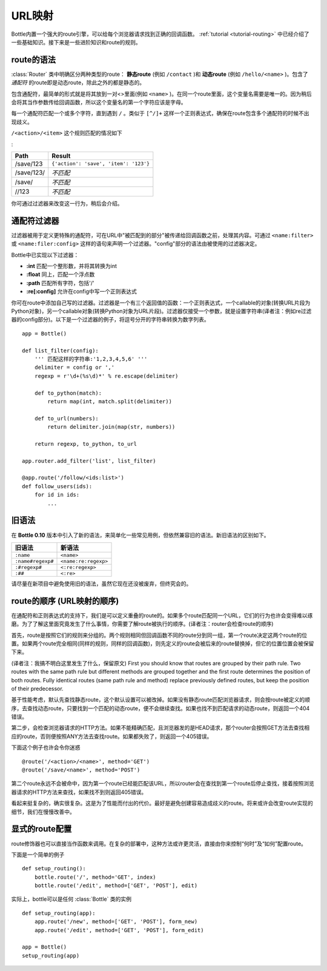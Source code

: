 ================================================================================
URL映射
================================================================================

Bottle内置一个强大的route引擎，可以给每个浏览器请求找到正确的回调函数。 :ref:`tutorial <tutorial-routing>` 中已经介绍了一些基础知识。接下来是一些进阶知识和route的规则。

route的语法
--------------------------------------------------------------------------------

:class:`Router` 类中明确区分两种类型的route： **静态route** (例如 ``/contact`` )和 **动态route** (例如 ``/hello/<name>`` )。包含了 *通配符* 的route即是动态route，除此之外的都是静态的。

.. versionchanged:: 0.10

包含通配符，最简单的形式就是将其放到一对<>里面(例如 ``<name>`` )。在同一个route里面，这个变量名需要是唯一的。因为稍后会将其当作参数传给回调函数，所以这个变量名的第一个字符应该是字母。

每一个通配符匹配一个或多个字符，直到遇到 ``/`` 。类似于 ``[^/]+`` 这样一个正则表达式，确保在route包含多个通配符的时候不出现歧义。


``/<action>/<item>`` 这个规则匹配的情况如下

:

============ =========================================
Path         Result
============ =========================================
/save/123    ``{'action': 'save', 'item': '123'}``
/save/123/   `不匹配`
/save/       `不匹配`
//123        `不匹配`
============ =========================================

你可通过过滤器来改变这一行为，稍后会介绍。

通配符过滤器
--------------------------------------------------------------------------------

.. versionadded:: 0.10

过滤器被用于定义更特殊的通配符，可在URL中"被匹配到的部分"被传递给回调函数之前，处理其内容。可通过 ``<name:filter>`` 或 ``<name:filer:config>`` 这样的语句来声明一个过滤器。"config"部分的语法由被使用的过滤器决定。

Bottle中已实现以下过滤器：

* **:int** 匹配一个整形数，并将其转换为int
* **:float** 同上，匹配一个浮点数
* **:path** 匹配所有字符，包括'/'
* **:re[:config]** 允许在config中写一个正则表达式

你可在route中添加自己写的过滤器。过滤器是一个有三个返回值的函数：一个正则表达式，一个callable的对象(转换URL片段为Python对象)，另一个callable对象(转换Python对象为URL片段)。过滤器仅接受一个参数，就是设置字符串(译者注：例如re过滤器的config部分)。以下是一个过滤器的例子，将逗号分开的字符串转换为数字列表。

::

    app = Bottle()

    def list_filter(config):
        ''' 匹配这样的字符串:'1,2,3,4,5,6' '''
        delimiter = config or ','
        regexp = r'\d+(%s\d)*' % re.escape(delimiter)

        def to_python(match):
            return map(int, match.split(delimiter))
        
        def to_url(numbers):
            return delimiter.join(map(str, numbers))
        
        return regexp, to_python, to_url

    app.router.add_filter('list', list_filter)

    @app.route('/follow/<ids:list>')
    def follow_users(ids):
        for id in ids:
            ...


旧语法
--------------------------------------------------------------------------------

.. versionchanged:: 0.10

在 **Bottle 0.10** 版本中引入了新的语法，来简单化一些常见用例，但依然兼容旧的语法。新旧语法的区别如下。

=================== ====================
旧语法                新语法
=================== ====================
``:name``           ``<name>``
``:name#regexp#``   ``<name:re:regexp>``
``:#regexp#``       ``<:re:regexp>``
``:##``             ``<:re>``
=================== ====================

请尽量在新项目中避免使用旧的语法，虽然它现在还没被废弃，但终究会的。


route的顺序 (URL映射的顺序)
--------------------------------------------------------------------------------

在通配符和正则表达式的支持下，我们是可以定义重叠的route的。如果多个route匹配同一个URL，它们的行为也许会变得难以琢磨。为了了解这里面究竟发生了什么事情，你需要了解route被执行的顺序。(译者注：router会检查route的顺序)

首先，route是按照它们的规则来分组的。两个规则相同但回调函数不同的route分到同一组，第一个route决定这两个route的位置。如果两个route完全相同(同样的规则，同样的回调函数)，则先定义的route会被后来的route替换掉，但它的位置位置会被保留下来。

(译者注：我搞不明白这里发生了什么，保留原文)
First you should know that routes are grouped by their path rule. Two routes with the same path rule but different methods are grouped together and the first route determines the position of both routes. Fully identical routes (same path rule and method) replace previously defined routes, but keep the position of their predecessor.

基于性能考虑，默认先查找静态route，这个默认设置可以被改掉。如果没有静态route匹配浏览器请求，则会按route被定义的顺序，去查找动态route，只要找到一个匹配的动态route，便不会继续查找。如果也找不到匹配请求的动态route，则返回一个404错误。

第二步，会检查浏览器请求的HTTP方法。如果不能精确匹配，且浏览器发的是HEAD请求，那个router会按照GET方法去查找相应的route，否则便按照ANY方法去查找route。如果都失败了，则返回一个405错误。

下面这个例子也许会令你迷惑

::

    @route('/<action>/<name>', method='GET')
    @route('/save/<name>', method='POST')

第二个route永远不会被命中，因为第一个route已经能匹配该URL，所以router会在查找到第一个route后停止查找，接着按照浏览器请求的HTTP方法来查找，如果找不到则返回405错误。

看起来挺复杂的，确实很复杂。这是为了性能而付出的代价。最好是避免创建容易造成歧义的route。将来或许会改变route实现的细节，我们在慢慢改善中。


显式的route配置
--------------------------------------------------------------------------------

route修饰器也可以直接当作函数来调用。在复杂的部署中，这种方法或许更灵活，直接由你来控制“何时”及“如何”配置route。

下面是一个简单的例子

::

    def setup_routing():
        bottle.route('/', method='GET', index)
        bottle.route('/edit', method=['GET', 'POST'], edit)

实际上，bottle可以是任何 :class:`Bottle` 类的实例

::

    def setup_routing(app):
        app.route('/new', method=['GET', 'POST'], form_new)
        app.route('/edit', method=['GET', 'POST'], form_edit)

    app = Bottle()
    setup_routing(app)


